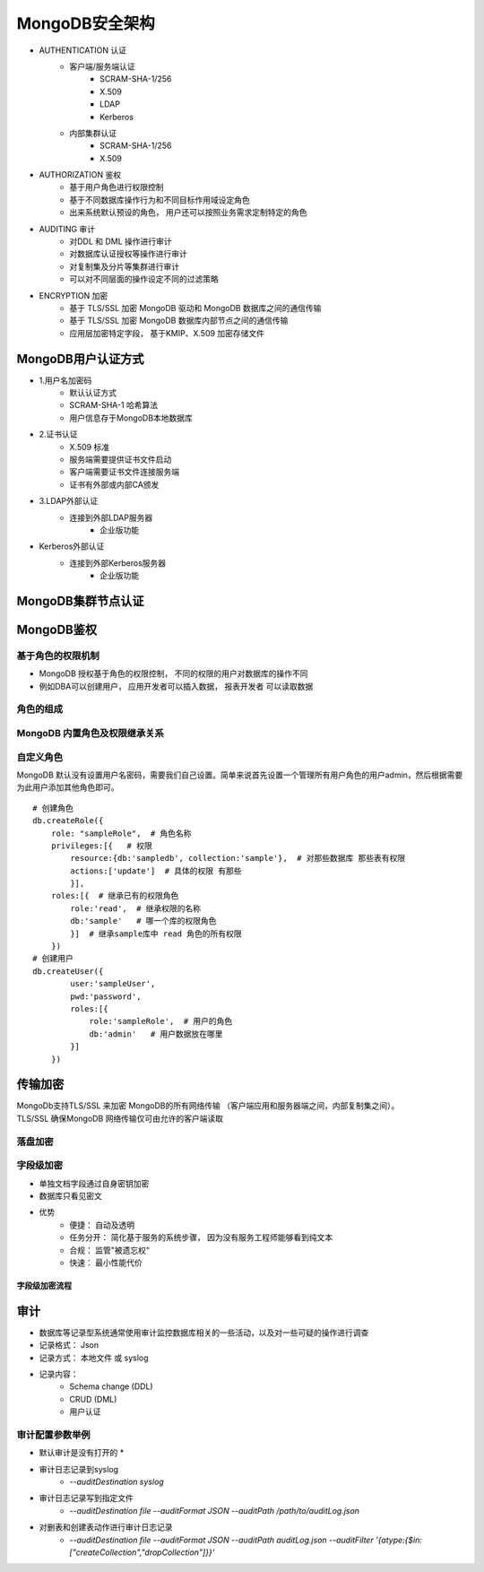 ========================
MongoDB安全架构
========================

- AUTHENTICATION 认证
    - 客户端/服务端认证
        - SCRAM-SHA-1/256
        - X.509
        - LDAP
        - Kerberos
    - 内部集群认证
        - SCRAM-SHA-1/256
        - X.509
- AUTHORIZATION  鉴权
    - 基于用户角色进行权限控制
    - 基于不同数据库操作行为和不同目标作用域设定角色
    - 出来系统默认预设的角色， 用户还可以按照业务需求定制特定的角色
- AUDITING       审计
    - 对DDL 和 DML 操作进行审计
    - 对数据库认证授权等操作进行审计
    - 对复制集及分片等集群进行审计
    - 可以对不同层面的操作设定不同的过滤策略
- ENCRYPTION     加密
    - 基于 TLS/SSL 加密 MongoDB 驱动和 MongoDB 数据库之间的通信传输
    - 基于 TLS/SSL 加密 MongoDB 数据库内部节点之间的通信传输
    - 应用层加密特定字段， 基于KMIP、X.509 加密存储文件


MongoDB用户认证方式
===============================

- 1.用户名加密码
    - 默认认证方式
    - SCRAM-SHA-1 哈希算法
    - 用户信息存于MongoDB本地数据库
- 2.证书认证
    - X.509 标准
    - 服务端需要提供证书文件启动
    - 客户端需要证书文件连接服务端
    - 证书有外部或内部CA颁发
- 3.LDAP外部认证
    - 连接到外部LDAP服务器
        - 企业版功能
- Kerberos外部认证
    - 连接到外部Kerberos服务器
        - 企业版功能

MongoDB集群节点认证
===============================

.. image:: ../../_static/mongodb/img/img_108.png
    :align: center


MongoDB鉴权
========================

基于角色的权限机制
-----------------------

- MongoDB 授权基于角色的权限控制， 不同的权限的用户对数据库的操作不同
- 例如DBA可以创建用户， 应用开发者可以插入数据， 报表开发者 可以读取数据

.. image:: ../../_static/mongodb/img/img_109.png
    :align: center

角色的组成
-----------------------

.. image:: ../../_static/mongodb/img/img_110.png
    :align: center


MongoDB 内置角色及权限继承关系
-----------------------------------------

.. image:: ../../_static/mongodb/img/img_111.png
    :align: center

自定义角色
----------------------

MongoDB 默认没有设置用户名密码，需要我们自己设置。简单来说首先设置一个管理所有用户角色的用户admin，然后根据需要为此用户添加其他角色即可。

::

    # 创建角色
    db.createRole({
        role: "sampleRole",  # 角色名称
        privileges:[{   # 权限
            resource:{db:'sampledb', collection:'sample'},  # 对那些数据库 那些表有权限
            actions:['update']  # 具体的权限 有那些
            }],
        roles:[{  # 继承已有的权限角色
            role:'read',  # 继承权限的名称
            db:'sample'   # 哪一个库的权限角色
            }]  # 继承sample库中 read 角色的所有权限
        })
    # 创建用户
    db.createUser({
            user:'sampleUser',
            pwd:'password',
            roles:[{
                role:'sampleRole',  # 用户的角色
                db:'admin'   # 用户数据放在哪里
            }]
        })

传输加密
=================

| MongoDb支持TLS/SSL 来加密 MongoDB的所有网络传输 （客户端应用和服务器端之间，内部复制集之间）。
| TLS/SSL 确保MongoDB 网络传输仅可由允许的客户端读取

.. image:: ../../_static/mongodb/img/img_112.png
    :align: center

落盘加密
--------------

.. image:: ../../_static/mongodb/img/img_113.png
    :align: center

字段级加密
-----------------

- 单独文档字段通过自身密钥加密
- 数据库只看见密文
- 优势
    - 便捷： 自动及透明
    - 任务分开： 简化基于服务的系统步骤， 因为没有服务工程师能够看到纯文本
    - 合规： 监管"被遗忘权"
    - 快速： 最小性能代价

字段级加密流程
^^^^^^^^^^^^^^^^^^^^

.. image:: ../../_static/mongodb/img/img_114.png
    :align: center


审计
=============

- 数据库等记录型系统通常使用审计监控数据库相关的一些活动，以及对一些可疑的操作进行调查
- 记录格式： Json
- 记录方式： 本地文件 或 syslog
- 记录内容：
    - Schema change (DDL)
    - CRUD (DML)
    - 用户认证

审计配置参数举例
------------------------

* 默认审计是没有打开的 *

- 审计日志记录到syslog
    - `--auditDestination syslog`
- 审计日志记录写到指定文件
    - `--auditDestination file --auditFormat JSON --auditPath /path/to/auditLog.json`
- 对删表和创建表动作进行审计日志记录
    - `--auditDestination file --auditFormat JSON --auditPath auditLog.json --auditFilter '{atype:{$in:["createCollection","dropCollection"]}}'`


